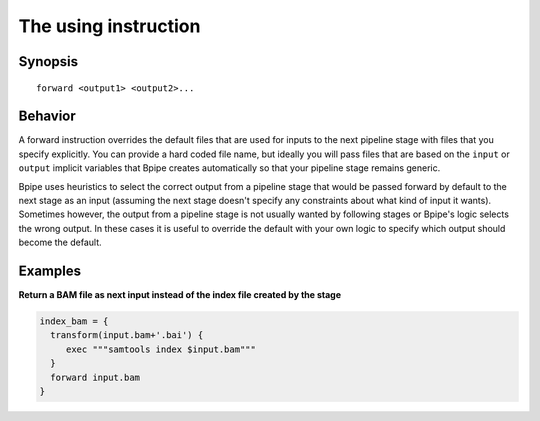 The using instruction
=====================

Synopsis
~~~~~~~~

::

      forward <output1> <output2>...

Behavior
~~~~~~~~

A forward instruction overrides the default files that are used for
inputs to the next pipeline stage with files that you specify
explicitly. You can provide a hard coded file name, but ideally you will
pass files that are based on the ``input`` or ``output`` implicit
variables that Bpipe creates automatically so that your pipeline stage
remains generic.

Bpipe uses heuristics to select the correct output from a pipeline stage
that would be passed forward by default to the next stage as an input
(assuming the next stage doesn't specify any constraints about what kind
of input it wants). Sometimes however, the output from a pipeline stage
is not usually wanted by following stages or Bpipe's logic selects the
wrong output. In these cases it is useful to override the default with
your own logic to specify which output should become the default.

Examples
~~~~~~~~

**Return a BAM file as next input instead of the index file created by
the stage**

.. code:: groovy


      index_bam = {
        transform(input.bam+'.bai') {
           exec """samtools index $input.bam"""
        }
        forward input.bam
      }


